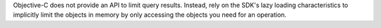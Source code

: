 Objective-C does not provide an API to limit query results. Instead, rely on
the SDK's lazy loading characteristics to implicitly limit the objects in
memory by only accessing the objects you need for an operation.

